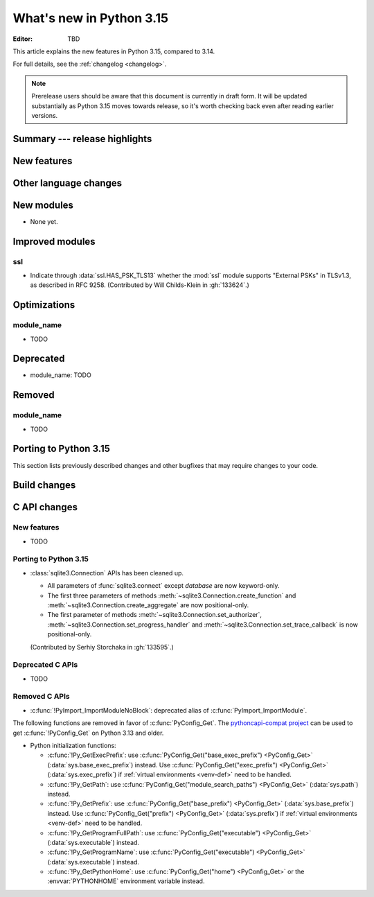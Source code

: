 
****************************
  What's new in Python 3.15
****************************

:Editor: TBD

.. Rules for maintenance:

   * Anyone can add text to this document.  Do not spend very much time
   on the wording of your changes, because your text will probably
   get rewritten to some degree.

   * The maintainer will go through Misc/NEWS periodically and add
   changes; it's therefore more important to add your changes to
   Misc/NEWS than to this file.

   * This is not a complete list of every single change; completeness
   is the purpose of Misc/NEWS.  Some changes I consider too small
   or esoteric to include.  If such a change is added to the text,
   I'll just remove it.  (This is another reason you shouldn't spend
   too much time on writing your addition.)

   * If you want to draw your new text to the attention of the
   maintainer, add 'XXX' to the beginning of the paragraph or
   section.

   * It's OK to just add a fragmentary note about a change.  For
   example: "XXX Describe the transmogrify() function added to the
   socket module."  The maintainer will research the change and
   write the necessary text.

   * You can comment out your additions if you like, but it's not
   necessary (especially when a final release is some months away).

   * Credit the author of a patch or bugfix.   Just the name is
   sufficient; the e-mail address isn't necessary.

   * It's helpful to add the issue number as a comment:

   XXX Describe the transmogrify() function added to the socket
   module.
   (Contributed by P.Y. Developer in :gh:`12345`.)

   This saves the maintainer the effort of going through the VCS log
   when researching a change.

This article explains the new features in Python 3.15, compared to 3.14.

For full details, see the :ref:`changelog <changelog>`.

.. note::

   Prerelease users should be aware that this document is currently in draft
   form. It will be updated substantially as Python 3.15 moves towards release,
   so it's worth checking back even after reading earlier versions.


Summary --- release highlights
==============================

.. This section singles out the most important changes in Python 3.15.
   Brevity is key.


.. PEP-sized items next.



New features
============



Other language changes
======================



New modules
===========

* None yet.


Improved modules
================

ssl
---

* Indicate through :data:`ssl.HAS_PSK_TLS13` whether the :mod:`ssl` module
  supports "External PSKs" in TLSv1.3, as described in RFC 9258.
  (Contributed by Will Childs-Klein in :gh:`133624`.)


.. Add improved modules above alphabetically, not here at the end.

Optimizations
=============

module_name
-----------

* TODO



Deprecated
==========

* module_name:
  TODO


.. Add deprecations above alphabetically, not here at the end.

Removed
=======

module_name
-----------

* TODO


Porting to Python 3.15
======================

This section lists previously described changes and other bugfixes
that may require changes to your code.


Build changes
=============


C API changes
=============

New features
------------

* TODO

Porting to Python 3.15
----------------------

* :class:`sqlite3.Connection` APIs has been cleaned up.

  * All parameters of :func:`sqlite3.connect` except *database* are now keyword-only.
  * The first three parameters of methods :meth:`~sqlite3.Connection.create_function`
    and :meth:`~sqlite3.Connection.create_aggregate` are now positional-only.
  * The first parameter of methods :meth:`~sqlite3.Connection.set_authorizer`,
    :meth:`~sqlite3.Connection.set_progress_handler` and
    :meth:`~sqlite3.Connection.set_trace_callback` is now positional-only.

  (Contributed by Serhiy Storchaka in :gh:`133595`.)

Deprecated C APIs
-----------------

* TODO

.. Add C API deprecations above alphabetically, not here at the end.

Removed C APIs
--------------

* :c:func:`!PyImport_ImportModuleNoBlock`: deprecated alias
  of :c:func:`PyImport_ImportModule`.

The following functions are removed in favor of :c:func:`PyConfig_Get`.
The |pythoncapi_compat_project| can be used to get :c:func:`!PyConfig_Get`
on Python 3.13 and older.

* Python initialization functions:

  * :c:func:`!Py_GetExecPrefix`:
    use :c:func:`PyConfig_Get("base_exec_prefix") <PyConfig_Get>`
    (:data:`sys.base_exec_prefix`) instead.
    Use :c:func:`PyConfig_Get("exec_prefix") <PyConfig_Get>`
    (:data:`sys.exec_prefix`) if :ref:`virtual environments <venv-def>`
    need to be handled.
  * :c:func:`!Py_GetPath`:
    use :c:func:`PyConfig_Get("module_search_paths") <PyConfig_Get>`
    (:data:`sys.path`) instead.
  * :c:func:`!Py_GetPrefix`:
    use :c:func:`PyConfig_Get("base_prefix") <PyConfig_Get>`
    (:data:`sys.base_prefix`) instead.
    Use :c:func:`PyConfig_Get("prefix") <PyConfig_Get>`
    (:data:`sys.prefix`) if :ref:`virtual environments <venv-def>`
    need to be handled.
  * :c:func:`!Py_GetProgramFullPath`:
    use :c:func:`PyConfig_Get("executable") <PyConfig_Get>`
    (:data:`sys.executable`) instead.
  * :c:func:`!Py_GetProgramName`:
    use :c:func:`PyConfig_Get("executable") <PyConfig_Get>`
    (:data:`sys.executable`) instead.
  * :c:func:`!Py_GetPythonHome`:
    use :c:func:`PyConfig_Get("home") <PyConfig_Get>` or the
    :envvar:`PYTHONHOME` environment variable instead.

.. |pythoncapi_compat_project| replace:: |pythoncapi_compat_project_link|_
.. |pythoncapi_compat_project_link| replace:: pythoncapi-compat project
.. _pythoncapi_compat_project_link: https://github.com/python/pythoncapi-compat
